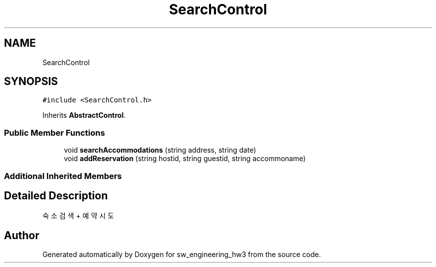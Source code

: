 .TH "SearchControl" 3 "Wed May 30 2018" "sw_engineering_hw3" \" -*- nroff -*-
.ad l
.nh
.SH NAME
SearchControl
.SH SYNOPSIS
.br
.PP
.PP
\fC#include <SearchControl\&.h>\fP
.PP
Inherits \fBAbstractControl\fP\&.
.SS "Public Member Functions"

.in +1c
.ti -1c
.RI "void \fBsearchAccommodations\fP (string address, string date)"
.br
.ti -1c
.RI "void \fBaddReservation\fP (string hostid, string guestid, string accommoname)"
.br
.in -1c
.SS "Additional Inherited Members"
.SH "Detailed Description"
.PP 
숙소 검색 + 예약 시도 

.SH "Author"
.PP 
Generated automatically by Doxygen for sw_engineering_hw3 from the source code\&.
